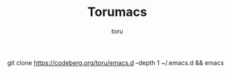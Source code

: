 #+TITLE: Torumacs
#+AUTHOR: toru
#+DESCRIPTION: Super noob config
#+STARTUP: showeverything
#+OPTIONS: toc:2

git clone https://codeberg.org/toru/emacs.d --depth 1 ~/.emacs.d && emacs
